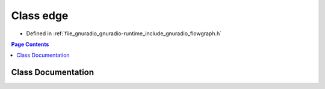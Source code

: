 .. _exhale_class_classgr_1_1edge:

Class edge
==========

- Defined in :ref:`file_gnuradio_gnuradio-runtime_include_gnuradio_flowgraph.h`


.. contents:: Page Contents
   :local:
   :backlinks: none


Class Documentation
-------------------


.. doxygenclass:: gr::edge
   :project: gnuradio
   :members:
   :protected-members:
   :undoc-members: